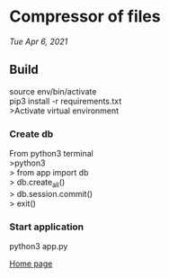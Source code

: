 * Compressor of files
/Tue Apr 6, 2021/

** Build
source env/bin/activate \\
pip3 install -r requirements.txt \\
>Activate virtual environment \\

*** Create db

From python3 terminal \\ 
>python3 \\ 
> from app import db \\
> db.create_all() \\
> db.session.commit() \\
> exit() \\

*** Start application
python3 app.py

[[file:home.png][Home page]]
